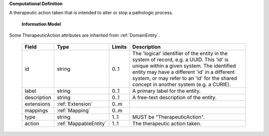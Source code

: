 **Computational Definition**

A therapeutic action taken that is intended to alter or stop a pathologic process.

    **Information Model**
    
Some TherapeuticAction attributes are inherited from :ref:`DomainEntity`.

    .. list-table::
       :class: clean-wrap
       :header-rows: 1
       :align: left
       :widths: auto
       
       *  - Field
          - Type
          - Limits
          - Description
       *  - id
          - string
          - 0..1
          - The 'logical' identifier of the entity in the system of record, e.g. a UUID. This 'id' is  unique within a given system. The identified entity may have a different 'id' in a different  system, or may refer to an 'id' for the shared concept in another system (e.g. a CURIE).
       *  - label
          - string
          - 0..1
          - A primary label for the entity.
       *  - description
          - string
          - 0..1
          - A free-text description of the entity.
       *  - extensions
          - :ref:`Extension`
          - 0..m
          - 
       *  - mappings
          - :ref:`Mapping`
          - 0..m
          - 
       *  - type
          - string
          - 1..1
          - MUST be "TherapeuticAction".
       *  - action
          - :ref:`MappableEntity`
          - 1..1
          - The therapeutic action taken.
